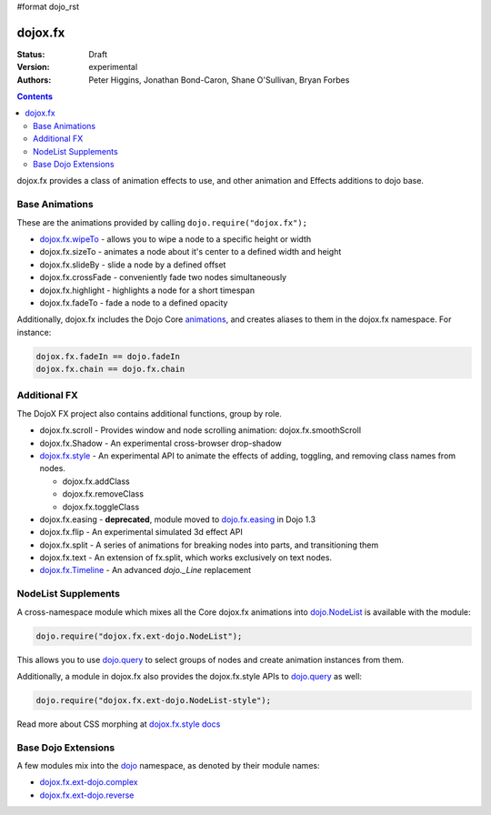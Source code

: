 #format dojo_rst

dojox.fx
========

:Status: Draft
:Version: experimental
:Authors: Peter Higgins, Jonathan Bond-Caron, Shane O'Sullivan, Bryan Forbes

.. contents::
    :depth: 3

dojox.fx provides a class of animation effects to use, and other animation and Effects additions to dojo base.

Base Animations
---------------

These are the animations provided by calling ``dojo.require("dojox.fx");``

* `dojox.fx.wipeTo <dojox/fx/wipeTo>`_ - allows you to wipe a node to a specific height or width
* dojox.fx.sizeTo - animates a node about it's center to a defined width and height
* dojox.fx.slideBy - slide a node by a defined offset
* dojox.fx.crossFade - conveniently fade two nodes simultaneously
* dojox.fx.highlight - highlights a node for a short timespan
* dojox.fx.fadeTo - fade a node to a defined opacity

Additionally, dojox.fx includes the Dojo Core `animations <dojo/fx>`_, and creates aliases to them in the dojox.fx namespace. For instance:

.. code-block :: javascript

  dojox.fx.fadeIn == dojo.fadeIn
  dojox.fx.chain == dojo.fx.chain

Additional FX
-------------

The DojoX FX project also contains additional functions, group by role.

* dojox.fx.scroll - Provides window and node scrolling animation: dojox.fx.smoothScroll
* dojox.fx.Shadow - An experimental cross-browser drop-shadow
* `dojox.fx.style <dojox/fx/style>`_ - An experimental API to animate the effects of adding, toggling, and removing class names from nodes.
 
  * dojox.fx.addClass
  * dojox.fx.removeClass
  * dojox.fx.toggleClass 

* dojox.fx.easing - **deprecated**, module moved to `dojo.fx.easing <dojo/fx/easing>`_ in Dojo 1.3
* dojox.fx.flip - An experimental simulated 3d effect API
* dojox.fx.split - A series of animations for breaking nodes into parts, and transitioning them
* dojox.fx.text - An extension of fx.split, which works exclusively on text nodes. 
* `dojox.fx.Timeline <dojox/fx/Timeline>`_ - An advanced *dojo._Line* replacement

NodeList Supplements
--------------------

A cross-namespace module which mixes all the Core dojox.fx animations into `dojo.NodeList <dojo/NodeList>`_ is available with the module:

.. code-block :: javascript

  dojo.require("dojox.fx.ext-dojo.NodeList");

This allows you to use `dojo.query <dojo/query>`_ to select groups of nodes and create animation instances from them.

Additionally, a module in dojox.fx also provides the dojox.fx.style APIs to `dojo.query <dojo/query>`_ as well:

.. code-block :: javascript
 
  dojo.require("dojox.fx.ext-dojo.NodeList-style");

Read more about CSS morphing at `dojox.fx.style docs <dojox/fx/style>`_

Base Dojo Extensions
--------------------

A few modules mix into the `dojo <dojo/index>`_ namespace, as denoted by their module names:

* `dojox.fx.ext-dojo.complex <dojox/fx/ext-dojo/complex>`_
* `dojox.fx.ext-dojo.reverse <dojox/fx/ext-dojo/reverse>`_
